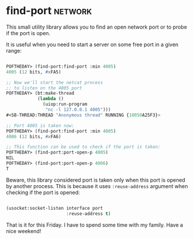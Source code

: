 * find-port :network:
:PROPERTIES:
:Documentation: :(
:Docstrings: :(
:Tests:    :|
:Examples: :)
:RepositoryActivity: :)
:CI:       :)
:END:

This small utility library allows you to find an open network port or to
probe if the  port is open.

It is useful when you need to start a server on some free port in a
given range:

#+BEGIN_SRC lisp

POFTHEDAY> (find-port:find-port :min 4005)
4005 (12 bits, #xFA5)

;; Now we'll start the netcat process
;; to listen on the 4005 port
POFTHEDAY> (bt:make-thread
            (lambda ()
              (uiop:run-program
               "nc -l 127.0.0.1 4005")))
#<SB-THREAD:THREAD "Anonymous thread" RUNNING {10050A25F3}>

;; Port 4005 is taken now:
POFTHEDAY> (find-port:find-port :min 4005)
4006 (12 bits, #xFA6)

;; This function can be used to check if the port is taken:
POFTHEDAY> (find-port:port-open-p 4005)
NIL
POFTHEDAY> (find-port:port-open-p 4006)
T
  
#+END_SRC

Beware, this library considered port is taken only when this port is
opened by another process. This is because it uses ~:reuse-address~
argument when checking if the port is opened:

#+BEGIN_SRC lisp

(usocket:socket-listen interface port
                       :reuse-address t)

#+END_SRC

That is it for this Friday. I have to spend some time with my
family. Have a nice weekend!
